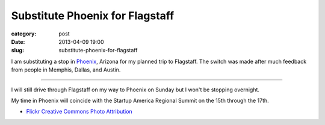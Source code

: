 Substitute Phoenix for Flagstaff
--------------------------------

:category: post
:date: 2013-04-09 19:00
:slug: substitute-phoenix-for-flagstaff


I am substituting a stop in `Phoenix <../phoenix-az.html>`_, 
Arizona for my planned trip to Flagstaff. The switch was made after much 
feedback from people in Memphis, Dallas, and Austin. 

.. image:: ../img/phoenix-az-2.jpg
  :alt: Skyline of Phoenix, Arizona

----

I will still drive through Flagstaff on my way to Phoenix on Sunday 
but I won't be stopping overnight.

My time in Phoenix will coincide with the Startup America Regional Summit
on the 15th through the 17th.

* `Flickr Creative Commons Photo Attribution <http://www.flickr.com/photos/azuquin/4121336404/>`_
